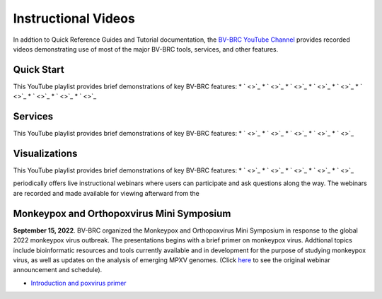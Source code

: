 Instructional Videos
====================

In addtion to Quick Reference Guides and Tutorial documentation, the `BV-BRC YouTube Channel <https://www.youtube.com/channel/UCDkT2ZCWhK3GBtm5R-o1J4A>`_ provides recorded videos demonstrating use of most of the major BV-BRC tools, services, and other features.

Quick Start
------------------
This YouTube playlist provides brief demonstrations of key BV-BRC features:
* ` <>`_
* ` <>`_
* ` <>`_
* ` <>`_
* ` <>`_
* ` <>`_
* ` <>`_
* ` <>`_
* ` <>`_

Services
--------
This YouTube playlist provides brief demonstrations of key BV-BRC features:
* ` <>`_
* ` <>`_
* ` <>`_
* ` <>`_
* ` <>`_


Visualizations
--------------
This YouTube playlist provides brief demonstrations of key BV-BRC features:
* ` <>`_
* ` <>`_
* ` <>`_
* ` <>`_
* ` <>`_




periodically offers live instructional webinars where users can participate and ask questions along the way. The webinars are recorded and made available for viewing afterward from the 

Monkeypox and Orthopoxvirus Mini Symposium
------------------------------------------
**September 15, 2022**. BV-BRC organized the Monkeypox and Orthopoxvirus Mini Symposium in response to the global 2022 monkeypox virus outbreak. The presentations begins with a brief primer on monkeypox virus. Addtional topics include bioinformatic resources and tools currently available and in development for the purpose of studying monkeypox virus, as well as updates on the analysis of emerging MPXV genomes. (Click `here <https://www.bv-brc.org/docs/news/2022/20220907-monkeypox-and-orthopoxvirus-symposium.html>`_ to see the original webinar announcement and schedule).


* `Introduction and poxvirus primer <https://youtu.be/J8J7IaGTQ1I>`_